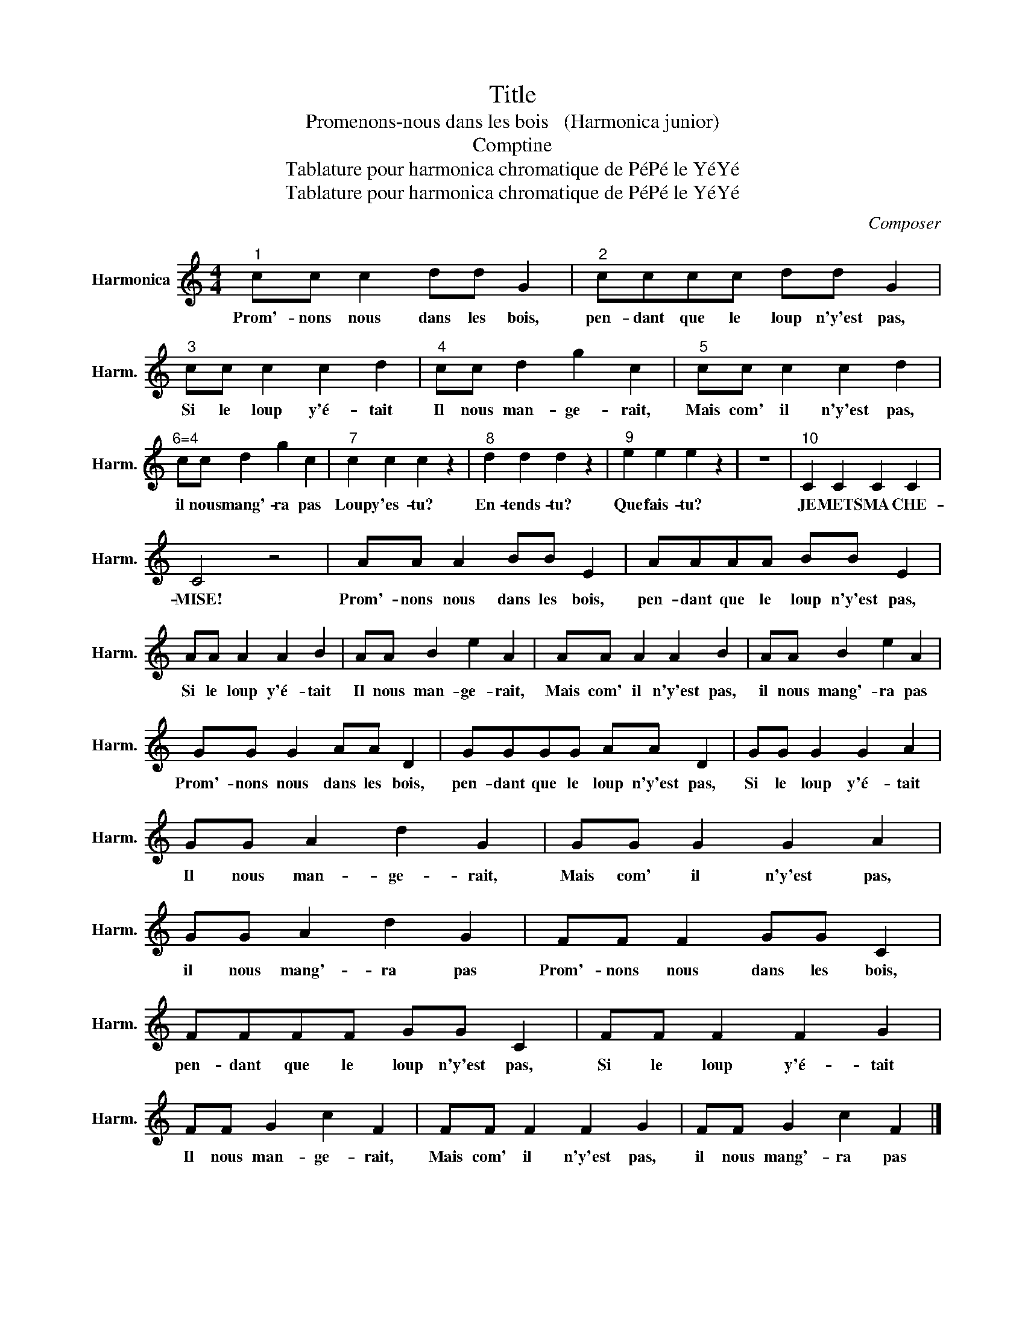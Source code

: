 X:1
T:Title
T:Promenons-nous dans les bois   (Harmonica junior) 
T:Comptine 
T:Tablature pour harmonica chromatique de PéPé le YéYé
T:Tablature pour harmonica chromatique de PéPé le YéYé
C:Composer
Z:Tablature pour harmonica chromatique de PéPé le YéYé
L:1/8
M:4/4
K:C
V:1 treble nm="Harmonica" snm="Harm."
V:1
"^1" cc c2 dd G2 |"^2" cccc dd G2 |"^3" cc c2 c2 d2 |"^4" cc d2 g2 c2 |"^5" cc c2 c2 d2 | %5
w: Prom'- nons nous dans les bois,|pen- dant que le loup n'y'est pas,|Si le loup y'é- tait|Il nous man- ge- rait,|Mais com' il n'y'est pas,|
"^6=4" cc d2 g2 c2 |"^7" c2 c2 c2 z2 |"^8" d2 d2 d2 z2 |"^9" e2 e2 e2 z2 | z8 |"^10" C2 C2 C2 C2 | %11
w: il nous mang'- ra pas|Loup y'es- tu?|En- tends- tu?|Que fais- tu?||JE METS MA CHE-|
 C4 z4 | AA A2 BB E2 | AAAA BB E2 | AA A2 A2 B2 | AA B2 e2 A2 | AA A2 A2 B2 | AA B2 e2 A2 | %18
w: MISE!|Prom'- nons nous dans les bois,|pen- dant que le loup n'y'est pas,|Si le loup y'é- tait|Il nous man- ge- rait,|Mais com' il n'y'est pas,|il nous mang'- ra pas|
 GG G2 AA D2 | GGGG AA D2 | GG G2 G2 A2 | GG A2 d2 G2 | GG G2 G2 A2 | GG A2 d2 G2 | FF F2 GG C2 | %25
w: Prom'- nons nous dans les bois,|pen- dant que le loup n'y'est pas,|Si le loup y'é- tait|Il nous man- ge- rait,|Mais com' il n'y'est pas,|il nous mang'- ra pas|Prom'- nons nous dans les bois,|
 FFFF GG C2 | FF F2 F2 G2 | FF G2 c2 F2 | FF F2 F2 G2 | FF G2 c2 F2 |] %30
w: pen- dant que le loup n'y'est pas,|Si le loup y'é- tait|Il nous man- ge- rait,|Mais com' il n'y'est pas,|il nous mang'- ra pas|

